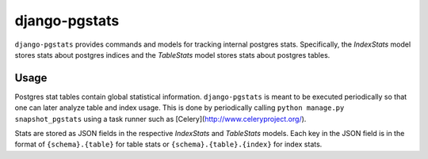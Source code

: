 django-pgstats
==============

``django-pgstats`` provides commands and models for tracking internal postgres
stats. Specifically, the `IndexStats` model stores stats about postgres
indices and the `TableStats` model stores stats about postgres tables.

Usage
-----

Postgres stat tables contain global statistical information. ``django-pgstats``
is meant to be executed periodically so that one can later analyze table
and index usage. This is done by periodically calling
``python manage.py snapshot_pgstats`` using a task runner such
as [Celery](http://www.celeryproject.org/).

Stats are stored as JSON fields in the respective `IndexStats` and `TableStats`
models. Each key in the JSON field is in the format of
``{schema}.{table}`` for table stats or ``{schema}.{table}.{index}`` for index
stats.

